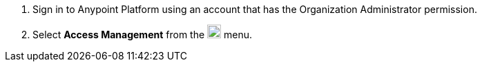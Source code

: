 . Sign in to Anypoint Platform using an account that has the Organization Administrator permission.
. Select *Access Management* from the image:gear.svg["gear icon",20] menu.
